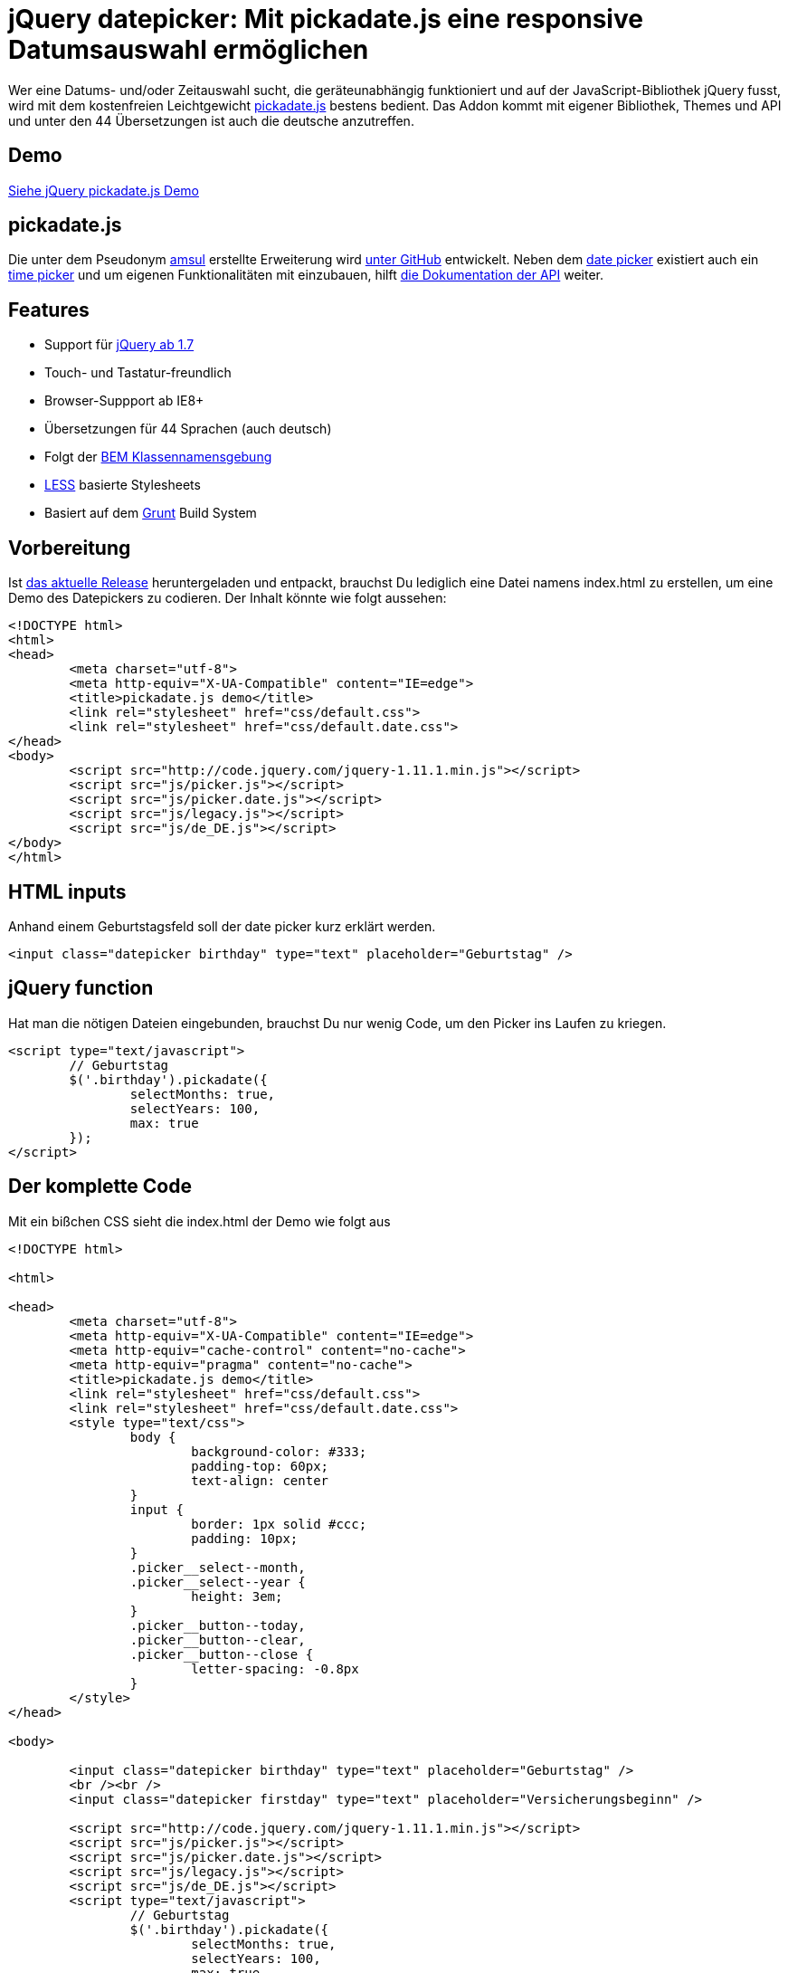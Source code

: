 # jQuery datepicker: Mit pickadate.js eine responsive Datumsauswahl ermöglichen

:published_at: 2015-03-11

Wer eine Datums- und/oder Zeitauswahl sucht, die geräteunabhängig funktioniert und auf der JavaScript-Bibliothek jQuery fusst, wird mit dem kostenfreien Leichtgewicht http://amsul.ca/pickadate.js/[pickadate.js] bestens bedient. Das Addon kommt mit eigener Bibliothek, Themes und API und unter den 44 Übersetzungen ist auch die deutsche anzutreffen.

## Demo

http://bloggerschmidt.de/demos/jquery/pickadate/[Siehe jQuery pickadate.js Demo]

## pickadate.js

Die unter dem Pseudonym https://github.com/amsul[amsul] erstellte Erweiterung wird https://github.com/amsul/pickadate.js[unter GitHub] entwickelt. Neben dem http://amsul.ca/pickadate.js/date/[date picker] existiert auch ein http://amsul.ca/pickadate.js/time/[time picker] und um eigenen Funktionalitäten mit einzubauen, hilft http://amsul.ca/pickadate.js/api/[die Dokumentation der API] weiter.

## Features

- Support für http://jquery.com/[jQuery ab 1.7]
- Touch- und Tastatur-freundlich
- Browser-Suppport ab IE8+
- Übersetzungen für 44 Sprachen (auch deutsch)
- Folgt der https://en.bem.info/[BEM Klassennamensgebung]
- http://lesscss.org/[LESS] basierte Stylesheets
- Basiert auf dem http://gruntjs.com/[Grunt] Build System

## Vorbereitung

Ist https://github.com/amsul/pickadate.js/releases[das aktuelle Release] heruntergeladen und entpackt, brauchst Du lediglich eine Datei namens index.html zu erstellen, um eine Demo des Datepickers zu codieren. Der Inhalt könnte wie folgt aussehen:

```
<!DOCTYPE html>
<html>
<head>
	<meta charset="utf-8">
	<meta http-equiv="X-UA-Compatible" content="IE=edge">
	<title>pickadate.js demo</title>
	<link rel="stylesheet" href="css/default.css">
	<link rel="stylesheet" href="css/default.date.css">
</head>
<body>
	<script src="http://code.jquery.com/jquery-1.11.1.min.js"></script>
	<script src="js/picker.js"></script>
	<script src="js/picker.date.js"></script>
	<script src="js/legacy.js"></script>
	<script src="js/de_DE.js"></script>
</body>
</html>
```

## HTML inputs

Anhand einem Geburtstagsfeld soll der date picker kurz erklärt werden.

  <input class="datepicker birthday" type="text" placeholder="Geburtstag" />

## jQuery function

Hat man die nötigen Dateien eingebunden, brauchst Du nur wenig Code, um den Picker ins Laufen zu kriegen.

```
<script type="text/javascript">
	// Geburtstag
	$('.birthday').pickadate({
		selectMonths: true,
		selectYears: 100,
		max: true
	});
</script>
```

## Der komplette Code

Mit ein bißchen CSS sieht die index.html der Demo wie folgt aus

```
<!DOCTYPE html>

<html>

<head>
	<meta charset="utf-8">
	<meta http-equiv="X-UA-Compatible" content="IE=edge">
	<meta http-equiv="cache-control" content="no-cache">
	<meta http-equiv="pragma" content="no-cache">
	<title>pickadate.js demo</title>
	<link rel="stylesheet" href="css/default.css">
	<link rel="stylesheet" href="css/default.date.css">
	<style type="text/css">
		body {
			background-color: #333;
			padding-top: 60px;
			text-align: center
		}
		input {
			border: 1px solid #ccc;
			padding: 10px;
		}
		.picker__select--month, 
		.picker__select--year {
			height: 3em;
		}
		.picker__button--today, 
		.picker__button--clear, 
		.picker__button--close {
			letter-spacing: -0.8px
		}
	</style>
</head>

<body>

	<input class="datepicker birthday" type="text" placeholder="Geburtstag" />
	<br /><br />
	<input class="datepicker firstday" type="text" placeholder="Versicherungsbeginn" />

	<script src="http://code.jquery.com/jquery-1.11.1.min.js"></script>
	<script src="js/picker.js"></script>
	<script src="js/picker.date.js"></script>
	<script src="js/legacy.js"></script>
	<script src="js/de_DE.js"></script>
	<script type="text/javascript">
		// Geburtstag
		$('.birthday').pickadate({
			selectMonths: true,
			selectYears: 100,
			max: true
		});

		// Versicherungsbeginn
		$('.firstday').pickadate({
			selectMonths: true,
			selectYears: 2,
			min: true
		});
	</script>

</body>

</html>
```

## Fazit

Die vielen Einstellungsmöglichkeiten von pickadate.js, sowie die Unterstützung für alle gängigen Browser (ab IE8+) und mobile Geräte, machen die jQuery-Erweiterung zu ersten Wahl was Datepicker angehen. Die API sucht seinesgleichen und die lebendige Entwicklung unter GitHub spricht dafür, dass man mit dem Einsatz dieses Plugins auf das richtige Pferd setzt.